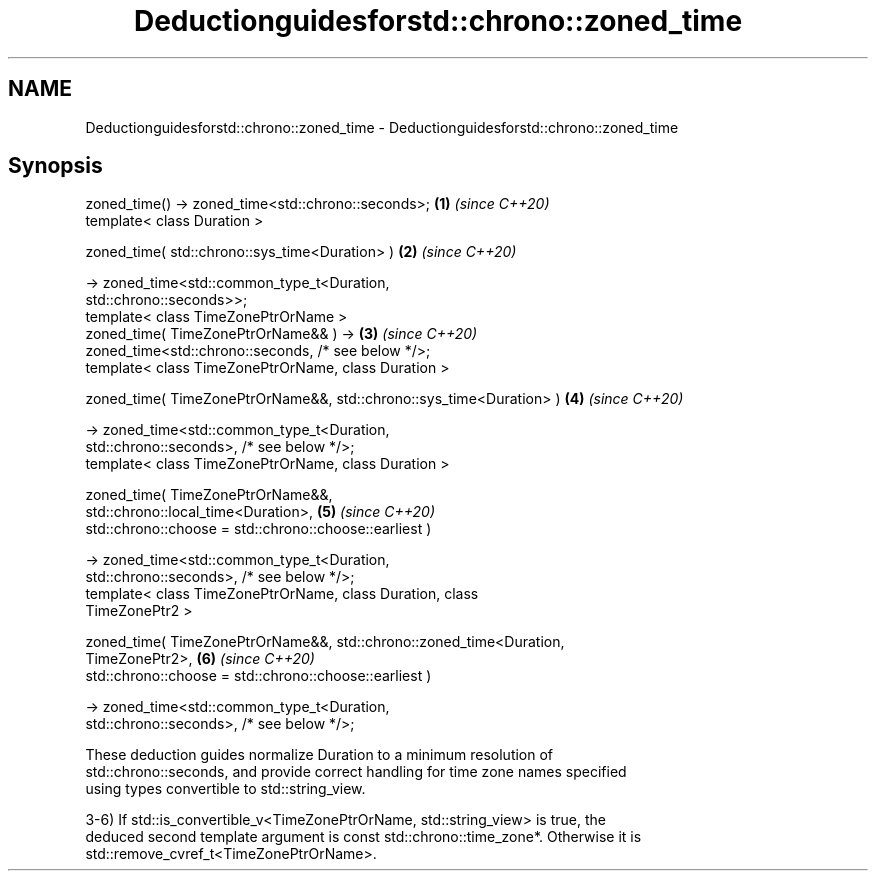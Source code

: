 .TH Deductionguidesforstd::chrono::zoned_time 3 "2024.06.10" "http://cppreference.com" "C++ Standard Libary"
.SH NAME
Deductionguidesforstd::chrono::zoned_time \- Deductionguidesforstd::chrono::zoned_time

.SH Synopsis
   zoned_time() -> zoned_time<std::chrono::seconds>;                  \fB(1)\fP \fI(since C++20)\fP
   template< class Duration >

   zoned_time( std::chrono::sys_time<Duration> )                      \fB(2)\fP \fI(since C++20)\fP

       -> zoned_time<std::common_type_t<Duration,
   std::chrono::seconds>>;
   template< class TimeZonePtrOrName >
   zoned_time( TimeZonePtrOrName&& ) ->                               \fB(3)\fP \fI(since C++20)\fP
   zoned_time<std::chrono::seconds, /* see below */>;
   template< class TimeZonePtrOrName, class Duration >

   zoned_time( TimeZonePtrOrName&&, std::chrono::sys_time<Duration> ) \fB(4)\fP \fI(since C++20)\fP

       -> zoned_time<std::common_type_t<Duration,
   std::chrono::seconds>, /* see below */>;
   template< class TimeZonePtrOrName, class Duration >

   zoned_time( TimeZonePtrOrName&&,
   std::chrono::local_time<Duration>,                                 \fB(5)\fP \fI(since C++20)\fP
               std::chrono::choose = std::chrono::choose::earliest )

       -> zoned_time<std::common_type_t<Duration,
   std::chrono::seconds>, /* see below */>;
   template< class TimeZonePtrOrName, class Duration, class
   TimeZonePtr2 >

   zoned_time( TimeZonePtrOrName&&, std::chrono::zoned_time<Duration,
   TimeZonePtr2>,                                                     \fB(6)\fP \fI(since C++20)\fP
               std::chrono::choose = std::chrono::choose::earliest )

       -> zoned_time<std::common_type_t<Duration,
   std::chrono::seconds>, /* see below */>;

   These deduction guides normalize Duration to a minimum resolution of
   std::chrono::seconds, and provide correct handling for time zone names specified
   using types convertible to std::string_view.

   3-6) If std::is_convertible_v<TimeZonePtrOrName, std::string_view> is true, the
   deduced second template argument is const std::chrono::time_zone*. Otherwise it is
   std::remove_cvref_t<TimeZonePtrOrName>.
